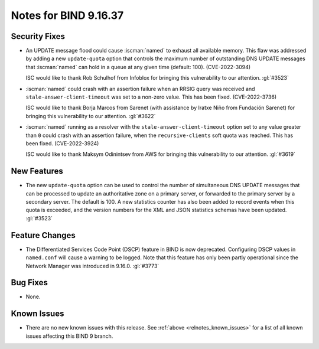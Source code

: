 .. Copyright (C) Internet Systems Consortium, Inc. ("ISC")
..
.. SPDX-License-Identifier: MPL-2.0
..
.. This Source Code Form is subject to the terms of the Mozilla Public
.. License, v. 2.0.  If a copy of the MPL was not distributed with this
.. file, you can obtain one at https://mozilla.org/MPL/2.0/.
..
.. See the COPYRIGHT file distributed with this work for additional
.. information regarding copyright ownership.

Notes for BIND 9.16.37
----------------------

Security Fixes
~~~~~~~~~~~~~~

- An UPDATE message flood could cause :iscman:`named` to exhaust all
  available memory. This flaw was addressed by adding a new
  ``update-quota`` option that controls the maximum number of
  outstanding DNS UPDATE messages that :iscman:`named` can hold in a
  queue at any given time (default: 100). (CVE-2022-3094)

  ISC would like to thank Rob Schulhof from Infoblox for bringing this
  vulnerability to our attention. :gl:`#3523`

- :iscman:`named` could crash with an assertion failure when an RRSIG
  query was received and ``stale-answer-client-timeout`` was set to a
  non-zero value. This has been fixed. (CVE-2022-3736)

  ISC would like to thank Borja Marcos from Sarenet (with assistance by
  Iratxe Niño from Fundación Sarenet) for bringing this vulnerability to
  our attention. :gl:`#3622`

- :iscman:`named` running as a resolver with the
  ``stale-answer-client-timeout`` option set to any value greater than
  ``0`` could crash with an assertion failure, when the
  ``recursive-clients`` soft quota was reached. This has been fixed.
  (CVE-2022-3924)

  ISC would like to thank Maksym Odinintsev from AWS for bringing this
  vulnerability to our attention. :gl:`#3619`

New Features
~~~~~~~~~~~~

- The new ``update-quota`` option can be used to control the number of
  simultaneous DNS UPDATE messages that can be processed to update an
  authoritative zone on a primary server, or forwarded to the primary
  server by a secondary server. The default is 100. A new statistics
  counter has also been added to record events when this quota is
  exceeded, and the version numbers for the XML and JSON statistics
  schemas have been updated. :gl:`#3523`

Feature Changes
~~~~~~~~~~~~~~~

- The Differentiated Services Code Point (DSCP) feature in BIND
  is now deprecated. Configuring DSCP values in ``named.conf`` will
  cause a warning to be logged. Note that this feature has only been
  partly operational since the Network Manager was introduced in
  9.16.0. :gl:`#3773`

Bug Fixes
~~~~~~~~~

- None.

Known Issues
~~~~~~~~~~~~

- There are no new known issues with this release. See :ref:`above
  <relnotes_known_issues>` for a list of all known issues affecting this
  BIND 9 branch.
